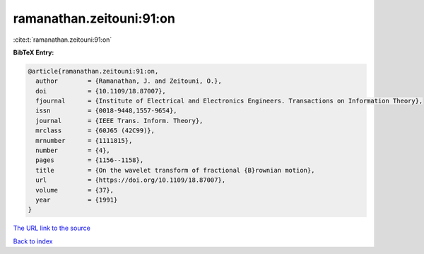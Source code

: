 ramanathan.zeitouni:91:on
=========================

:cite:t:`ramanathan.zeitouni:91:on`

**BibTeX Entry:**

.. code-block:: bibtex

   @article{ramanathan.zeitouni:91:on,
     author        = {Ramanathan, J. and Zeitouni, O.},
     doi           = {10.1109/18.87007},
     fjournal      = {Institute of Electrical and Electronics Engineers. Transactions on Information Theory},
     issn          = {0018-9448,1557-9654},
     journal       = {IEEE Trans. Inform. Theory},
     mrclass       = {60J65 (42C99)},
     mrnumber      = {1111815},
     number        = {4},
     pages         = {1156--1158},
     title         = {On the wavelet transform of fractional {B}rownian motion},
     url           = {https://doi.org/10.1109/18.87007},
     volume        = {37},
     year          = {1991}
   }

`The URL link to the source <https://doi.org/10.1109/18.87007>`__


`Back to index <../By-Cite-Keys.html>`__
